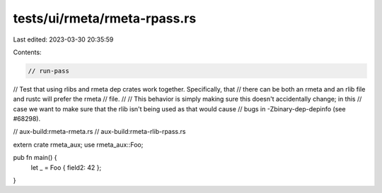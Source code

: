 tests/ui/rmeta/rmeta-rpass.rs
=============================

Last edited: 2023-03-30 20:35:59

Contents:

.. code-block:: rs

    // run-pass
// Test that using rlibs and rmeta dep crates work together. Specifically, that
// there can be both an rmeta and an rlib file and rustc will prefer the rmeta
// file.
//
// This behavior is simply making sure this doesn't accidentally change; in this
// case we want to make sure that the rlib isn't being used as that would cause
// bugs in -Zbinary-dep-depinfo (see #68298).

// aux-build:rmeta-rmeta.rs
// aux-build:rmeta-rlib-rpass.rs

extern crate rmeta_aux;
use rmeta_aux::Foo;

pub fn main() {
    let _ = Foo { field2: 42 };
}


